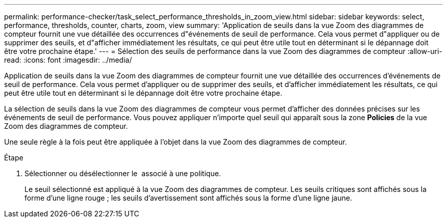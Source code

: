 ---
permalink: performance-checker/task_select_performance_thresholds_in_zoom_view.html 
sidebar: sidebar 
keywords: select, performance, thresholds, counter, charts, zoom, view 
summary: 'Application de seuils dans la vue Zoom des diagrammes de compteur fournit une vue détaillée des occurrences d"événements de seuil de performance. Cela vous permet d"appliquer ou de supprimer des seuils, et d"afficher immédiatement les résultats, ce qui peut être utile tout en déterminant si le dépannage doit être votre prochaine étape.' 
---
= Sélection des seuils de performance dans la vue Zoom des diagrammes de compteur
:allow-uri-read: 
:icons: font
:imagesdir: ../media/


[role="lead"]
Application de seuils dans la vue Zoom des diagrammes de compteur fournit une vue détaillée des occurrences d'événements de seuil de performance. Cela vous permet d'appliquer ou de supprimer des seuils, et d'afficher immédiatement les résultats, ce qui peut être utile tout en déterminant si le dépannage doit être votre prochaine étape.

La sélection de seuils dans la vue Zoom des diagrammes de compteur vous permet d'afficher des données précises sur les événements de seuil de performance. Vous pouvez appliquer n'importe quel seuil qui apparaît sous la zone *Policies* de la vue Zoom des diagrammes de compteur.

Une seule règle à la fois peut être appliquée à l'objet dans la vue Zoom des diagrammes de compteur.

.Étape
. Sélectionner ou désélectionner le image:../media/eye_icon.gif[""] associé à une politique.
+
Le seuil sélectionné est appliqué à la vue Zoom des diagrammes de compteur. Les seuils critiques sont affichés sous la forme d'une ligne rouge ; les seuils d'avertissement sont affichés sous la forme d'une ligne jaune.


